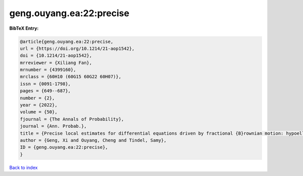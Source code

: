 geng.ouyang.ea:22:precise
=========================

.. :cite:t:`geng.ouyang.ea:22:precise`

.. bibliography:: ../../All.bib

**BibTeX Entry:**

.. code-block:: bibtex

   @article{geng.ouyang.ea:22:precise,
   url = {https://doi.org/10.1214/21-aop1542},
   doi = {10.1214/21-aop1542},
   mrreviewer = {Xiliang Fan},
   mrnumber = {4399160},
   mrclass = {60H10 (60G15 60G22 60H07)},
   issn = {0091-1798},
   pages = {649--687},
   number = {2},
   year = {2022},
   volume = {50},
   fjournal = {The Annals of Probability},
   journal = {Ann. Probab.},
   title = {Precise local estimates for differential equations driven by fractional {B}rownian motion: hypoelliptic case},
   author = {Geng, Xi and Ouyang, Cheng and Tindel, Samy},
   ID = {geng.ouyang.ea:22:precise},
   }

`Back to index <../index>`_
